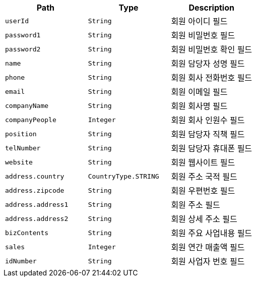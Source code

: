 |===
|Path|Type|Description

|`+userId+`
|`+String+`
|회원 아이디 필드

|`+password1+`
|`+String+`
|회원 비밀번호 필드

|`+password2+`
|`+String+`
|회원 비밀번호 확인 필드

|`+name+`
|`+String+`
|회원 담당자 성명 필드

|`+phone+`
|`+String+`
|회원 회사 전화번호 필드

|`+email+`
|`+String+`
|회원 이메일 필드

|`+companyName+`
|`+String+`
|회원 회사명 필드

|`+companyPeople+`
|`+Integer+`
|회원 회사 인원수 필드

|`+position+`
|`+String+`
|회원 담당자 직책 필드

|`+telNumber+`
|`+String+`
|회원 담당자 휴대폰 필드

|`+website+`
|`+String+`
|회원 웹사이트 필드

|`+address.country+`
|`+CountryType.STRING+`
|회원 주소 국적 필드

|`+address.zipcode+`
|`+String+`
|회원 우편번호 필드

|`+address.address1+`
|`+String+`
|회원 주소 필드

|`+address.address2+`
|`+String+`
|회원 상세 주소 필드

|`+bizContents+`
|`+String+`
|회원 주요 사업내용 필드

|`+sales+`
|`+Integer+`
|회원 연간 매출액 필드

|`+idNumber+`
|`+String+`
|회원 사업자 번호 필드

|===